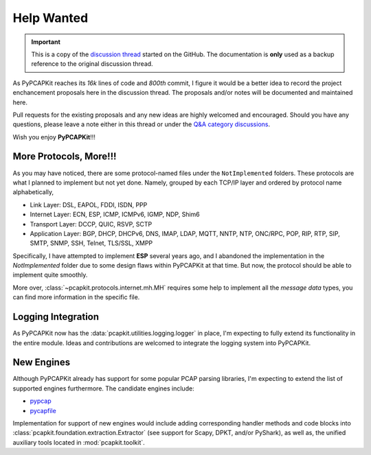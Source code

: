 Help Wanted
===========

.. important::

   This is a copy of the `discussion thread <https://github.com/JarryShaw/PyPCAPKit/discussions/106>`__
   started on the GitHub. The documentation is **only** used as a backup
   reference to the original discussion thread.

As PyPCAPKit reaches its *16k* lines of code and *800th* commit, I figure it
would be a better idea to record the project enchancement proposals here in
the discussion thread. The proposals and/or notes will be documented and
maintained here.

Pull requests for the existing proposals and any new ideas are highly welcomed
and encouraged. Should you have any questions, please leave a note either in
this thread or under the `Q&A category discussions <https://github.com/JarryShaw/PyPCAPKit/discussions/categories/q-a>`__.

Wish you enjoy **PyPCAPKit**!!!

More Protocols, More!!!
-----------------------

As you may have noticed, there are some protocol-named files under the
``NotImplemented`` folders. These protocols are what I planned to implement
but not yet done. Namely, grouped by each TCP/IP layer and ordered by protocol
name alphabetically,

* Link Layer: DSL, EAPOL, FDDI, ISDN, PPP
* Internet Layer: ECN, ESP, ICMP, ICMPv6, IGMP, NDP, Shim6
* Transport Layer: DCCP, QUIC, RSVP, SCTP
* Application Layer: BGP, DHCP, DHCPv6, DNS, IMAP, LDAP, MQTT, NNTP, NTP,
  ONC/RPC, POP, RIP, RTP, SIP, SMTP, SNMP, SSH, Telnet, TLS/SSL, XMPP

Specifically, I have attempted to implement **ESP** several years ago, and I
abandoned the implementation in the `NotImplemented` folder due to some design
flaws within PyPCAPKit at that time. But now, the protocol should be able to
implement quite smoothly.

More over, :class:`~pcapkit.protocols.internet.mh.MH` requires some help to
implement all the *message data* types, you can find more information in the
specific file.

Logging Integration
-------------------

As PyPCAPKit now has the :data:`pcapkit.utilities.logging.logger` in place, I'm
expecting to fully extend its functionality in the entire module. Ideas and
contributions are welcomed to integrate the logging system into PyPCAPKit.

New Engines
-----------

Although PyPCAPKit already has support for some popular PCAP parsing libraries,
I'm expecting to extend the list of supported engines furthermore. The candidate
engines include:

- `pypcap <https://github.com/pynetwork/pypcap>`__
- `pycapfile <https://github.com/kisom/pypcapfile>`__

Implementation for support of new engines would include adding corresponding
handler methods and code blocks into :class:`pcapkit.foundation.extraction.Extractor`
(see support for Scapy, DPKT, and/or PyShark), as well as, the unified auxiliary
tools located in :mod:`pcapkit.toolkit`.

